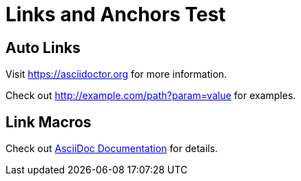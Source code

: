 = Links and Anchors Test

== Auto Links

Visit https://asciidoctor.org for more information.

Check out http://example.com/path?param=value for examples.

== Link Macros

Check out link:https://docs.asciidoctor.org[AsciiDoc Documentation] for details.
